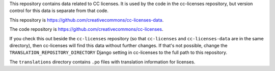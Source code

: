 This repository contains data related to CC licenses.
It is used by the code in the cc-licenses repository, but
version control for this data is separate from that code.

This repository is `<https://github.com/creativecommons/cc-licenses-data>`_.

The code repository is `<https://github.com/creativecommons/cc-licenses>`_.

If you check this out beside the ``cc-licenses`` repository
(so that ``cc-licenses`` and ``cc-licenses-data`` are in the
same directory), then cc-licenses will find this data without
further changes. If that's not possible, change the
``TRANSLATION_REPOSITORY_DIRECTORY`` Django setting in
cc-licenses to the full path to this repository.

The ``translations`` directory contains ``.po`` files with
translation information for licenses.

